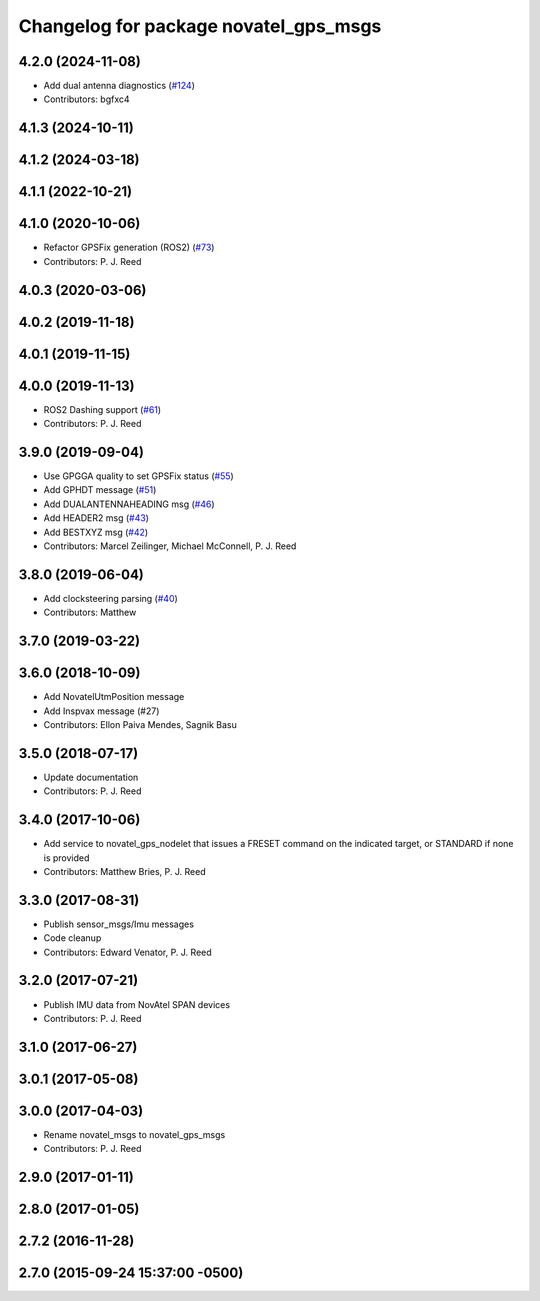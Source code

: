 ^^^^^^^^^^^^^^^^^^^^^^^^^^^^^^^^^^^^^^
Changelog for package novatel_gps_msgs
^^^^^^^^^^^^^^^^^^^^^^^^^^^^^^^^^^^^^^

4.2.0 (2024-11-08)
------------------
* Add dual antenna diagnostics (`#124 <https://github.com/swri-robotics/novatel_gps_driver/issues/124>`_)
* Contributors: bgfxc4

4.1.3 (2024-10-11)
------------------

4.1.2 (2024-03-18)
------------------

4.1.1 (2022-10-21)
------------------

4.1.0 (2020-10-06)
------------------
* Refactor GPSFix generation (ROS2) (`#73 <https://github.com/swri-robotics/novatel_gps_driver/issues/73>`_)
* Contributors: P. J. Reed

4.0.3 (2020-03-06)
------------------

4.0.2 (2019-11-18)
------------------

4.0.1 (2019-11-15)
------------------

4.0.0 (2019-11-13)
------------------
* ROS2 Dashing support (`#61 <https://github.com/pjreed/novatel_gps_driver/issues/61>`_)
* Contributors: P. J. Reed

3.9.0 (2019-09-04)
------------------
* Use GPGGA quality to set GPSFix status (`#55 <https://github.com/swri-robotics/novatel_gps_driver/issues/55>`_)
* Add GPHDT message (`#51 <https://github.com/swri-robotics/novatel_gps_driver/issues/51>`_)
* Add DUALANTENNAHEADING msg (`#46 <https://github.com/swri-robotics/novatel_gps_driver/issues/46>`_)
* Add HEADER2 msg (`#43 <https://github.com/swri-robotics/novatel_gps_driver/issues/43>`_)
* Add BESTXYZ msg (`#42 <https://github.com/swri-robotics/novatel_gps_driver/issues/42>`_)
* Contributors: Marcel Zeilinger, Michael McConnell, P. J. Reed

3.8.0 (2019-06-04)
------------------
* Add clocksteering parsing (`#40 <https://github.com/swri-robotics/novatel_gps_driver/issues/40>`_)
* Contributors: Matthew

3.7.0 (2019-03-22)
------------------

3.6.0 (2018-10-09)
------------------
* Add NovatelUtmPosition message
* Add Inspvax message (#27)
* Contributors: Ellon Paiva Mendes, Sagnik Basu

3.5.0 (2018-07-17)
------------------
* Update documentation
* Contributors: P. J. Reed

3.4.0 (2017-10-06)
------------------
* Add service to novatel_gps_nodelet that issues a FRESET command on the indicated target, or STANDARD if none is provided
* Contributors: Matthew Bries, P. J. Reed

3.3.0 (2017-08-31)
------------------
* Publish sensor_msgs/Imu messages
* Code cleanup
* Contributors: Edward Venator, P. J. Reed

3.2.0 (2017-07-21)
------------------
* Publish IMU data from NovAtel SPAN devices
* Contributors: P. J. Reed

3.1.0 (2017-06-27)
------------------

3.0.1 (2017-05-08)
------------------

3.0.0 (2017-04-03)
------------------
* Rename novatel_msgs to novatel_gps_msgs
* Contributors: P. J. Reed

2.9.0 (2017-01-11)
------------------

2.8.0 (2017-01-05)
------------------

2.7.2 (2016-11-28)
------------------

2.7.0 (2015-09-24 15:37:00 -0500)
---------------------------------
